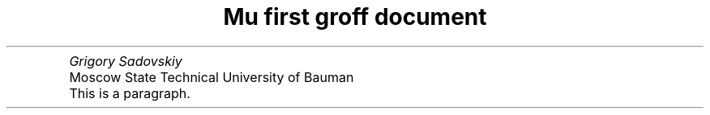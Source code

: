 .TL
	Mu first groff document
.AU
	Grigory Sadovskiy
.AI
	Moscow State Technical University of Bauman
.PP
	This is a paragraph.
.S